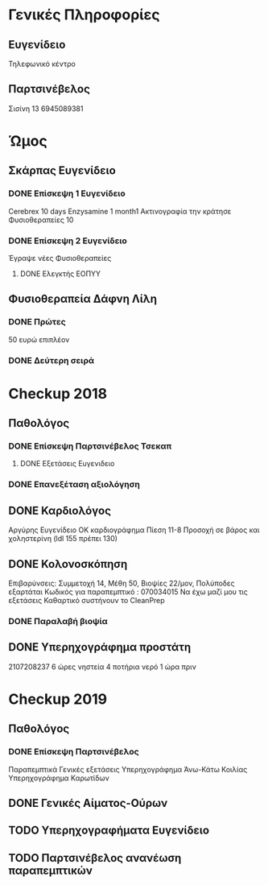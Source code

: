 * Γενικές Πληροφορίες
** Ευγενίδειο

   Τηλεφωνικό κέντρο 

** Παρτσινέβελος

   Σισίνη 13 
   6945089381

* Ώμος
** Σκάρπας Ευγενίδειο
*** DONE Επίσκεψη 1 Ευγενίδειο

    Cerebrex 10 days
    Enzysamine 1 month1
    Ακτινογραφία την κράτησε
    Φυσιοθεραπείες 10

*** DONE Επίσκεψη 2 Ευγενίδειο
    CLOSED: [2018-07-03 Tue 13:12] DEADLINE: <2018-07-02 Mon 17:30>

Έγραψε νέες   Φυσιοθεραπείες

**** DONE Ελεγκτής ΕΟΠΥΥ
     CLOSED: [2018-07-14 Sat 08:20]

** Φυσιοθεραπεία Δάφνη Λίλη
*** DONE Πρώτες
    CLOSED: [2018-07-03 Tue 13:16]

50 ευρώ επιπλέον 

*** DONE Δεύτερη σειρά
* Checkup 2018
** Παθολόγος
*** DONE Επίσκεψη Παρτσινέβελος Τσεκαπ
    CLOSED: [2018-07-03 Tue 13:14] SCHEDULED: <2018-07-02 Mon 13:00>

**** DONE Εξετάσεις Ευγενιδειο
     CLOSED: [2018-07-14 Sat 08:21]

*** DONE Επανεξέταση αξιολόγηση
    CLOSED: [2018-09-05 Wed 19:31]
    :PROPERTIES:
    :LAST_REPEAT: [2018-09-05 Wed 19:30]
    :END:

** DONE Καρδιολόγος
   CLOSED: [2018-07-14 Sat 08:24]

Αργύρης  Ευγενίδειο 
ΟΚ καρδιογράφημα
Πίεση 11-8
 Προσοχή σε βάρος  και χοληστερίνη  (ldl 155 πρέπει 130)

** DONE Κολονοσκόπηση
   CLOSED: [2018-07-14 Sat 08:25] SCHEDULED: <2018-11-07 Wed 09:00>

  Επιβαρύνσεις: Συμμετοχή 14, Μέθη 50, Βιοψίες 22/μον, Πολύποδες εξαρτάται
  Κωδικός για παραπεμπτικό : 070034015
  Να έχω μαζί μου τις εξετάσεις
  Καθαρτικό συστήνουν το CleanPrep

*** DONE Παραλαβή βιοψία
    CLOSED: [2018-09-05 Wed 19:29]

** DONE Υπερηχογράφημα προστάτη
   CLOSED: [2018-09-05 Wed 19:29] SCHEDULED: <2018-07-23 Mon 08:00>

   2107208237
   6 ώρες νηστεία
   4 ποτήρια νερό 1 ώρα πριν

* Checkup 2019
** Παθολόγος
*** DONE Επίσκεψη Παρτσινέβελος

    Παραπεμπτικά
    Γενικές εξετάσεις
    Υπερηχογράφημα Άνω-Κάτω Κοιλίας
    Υπερηχογράφημα Καρωτίδων

** DONE Γενικές Αίματος-Ούρων
   CLOSED: [2019-08-02 Fri 12:26]

** TODO Υπερηχογραφήματα Ευγενίδειο
   SCHEDULED: <2019-08-04 Sun .+5w>

** TODO Παρτσινέβελος ανανέωση παραπεμπτικών

